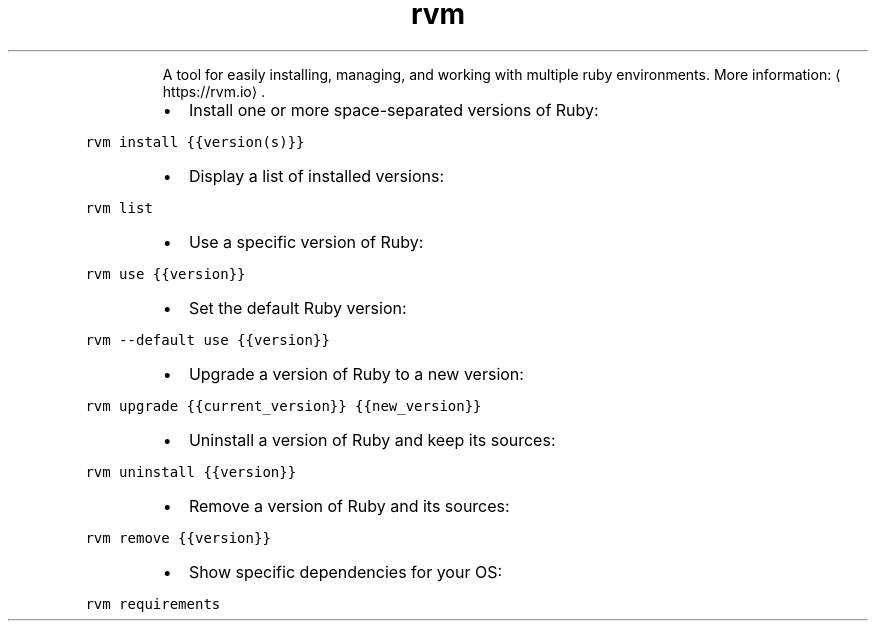 .TH rvm
.PP
.RS
A tool for easily installing, managing, and working with multiple ruby environments.
More information: \[la]https://rvm.io\[ra]\&.
.RE
.RS
.IP \(bu 2
Install one or more space\-separated versions of Ruby:
.RE
.PP
\fB\fCrvm install {{version(s)}}\fR
.RS
.IP \(bu 2
Display a list of installed versions:
.RE
.PP
\fB\fCrvm list\fR
.RS
.IP \(bu 2
Use a specific version of Ruby:
.RE
.PP
\fB\fCrvm use {{version}}\fR
.RS
.IP \(bu 2
Set the default Ruby version:
.RE
.PP
\fB\fCrvm \-\-default use {{version}}\fR
.RS
.IP \(bu 2
Upgrade a version of Ruby to a new version:
.RE
.PP
\fB\fCrvm upgrade {{current_version}} {{new_version}}\fR
.RS
.IP \(bu 2
Uninstall a version of Ruby and keep its sources:
.RE
.PP
\fB\fCrvm uninstall {{version}}\fR
.RS
.IP \(bu 2
Remove a version of Ruby and its sources:
.RE
.PP
\fB\fCrvm remove {{version}}\fR
.RS
.IP \(bu 2
Show specific dependencies for your OS:
.RE
.PP
\fB\fCrvm requirements\fR
